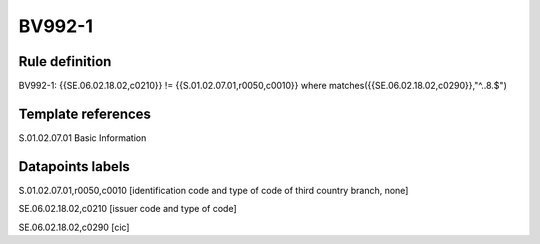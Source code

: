 =======
BV992-1
=======

Rule definition
---------------

BV992-1: {{SE.06.02.18.02,c0210}} != {{S.01.02.07.01,r0050,c0010}} where matches({{SE.06.02.18.02,c0290}},"^..8.$")


Template references
-------------------

S.01.02.07.01 Basic Information


Datapoints labels
-----------------

S.01.02.07.01,r0050,c0010 [identification code and type of code of third country branch, none]

SE.06.02.18.02,c0210 [issuer code and type of code]

SE.06.02.18.02,c0290 [cic]



